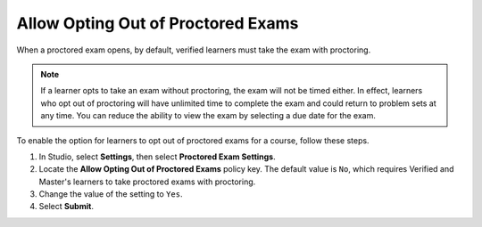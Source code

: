 .. _Allow Opting Out of Proctored Exams:

Allow Opting Out of Proctored Exams
###################################

.. tags:: educator, how-to

When a proctored exam opens, by default, verified learners must take the exam
with proctoring.

.. note::
   If a learner opts to take an exam without proctoring, the exam will not be
   timed either. In effect, learners who opt out of proctoring will have
   unlimited time to complete the exam and could return to problem sets at
   any time. You can reduce the ability to view the exam by selecting a due
   date for the exam.

To enable the option for learners to opt out of proctored exams for a course,
follow these steps.

#. In Studio, select **Settings**, then select **Proctored Exam Settings**.

#. Locate the **Allow Opting Out of Proctored Exams** policy key. The default
   value is ``No``, which requires Verified and Master's learners to take
   proctored exams with proctoring.

#. Change the value of the setting to ``Yes``.

#. Select **Submit**.

.. seealso::
 :class: dropdown

 :ref:`ProctoredExams_Overview` (concept)

 :ref:`Enable Proctored Exams` (how-to)

 :ref:`Preparing Learners for Proctored Exams` (concept)

 :ref:`Online Proctoring Rules` (reference)

 :ref:`Manage Proctored Exams` (how-to)

 :ref:`Create a Proctored Exam with Proctortrack` (how-to)

 :ref:`PT Proctored Session Results File` (reference)

 :ref:`Review PT Proctored Session Results` (how-to)

 :ref:`Create a Proctored Exam with RPNow` (how-to)

 :ref:`RPNow Proctored Session Results File` (reference)

 :ref:`Review RP Proctored Session Results` (how-to)
